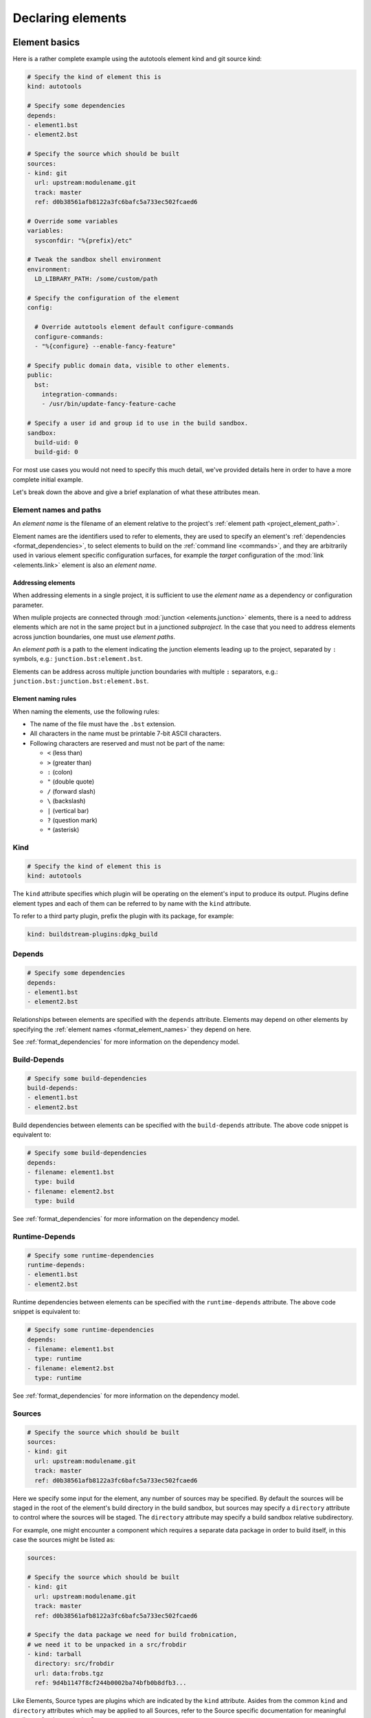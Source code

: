 ..
   Licensed under the Apache License, Version 2.0 (the "License");
   you may not use this file except in compliance with the License.
   You may obtain a copy of the License at

       http://www.apache.org/licenses/LICENSE-2.0

   Unless required by applicable law or agreed to in writing, software
   distributed under the License is distributed on an "AS IS" BASIS,
   WITHOUT WARRANTIES OR CONDITIONS OF ANY KIND, either express or implied.
   See the License for the specific language governing permissions and
   limitations under the License.



Declaring elements
==================


.. _format_basics:

Element basics
--------------
Here is a rather complete example using the autotools element kind and git source kind:

.. code:: yaml

   # Specify the kind of element this is
   kind: autotools

   # Specify some dependencies
   depends:
   - element1.bst
   - element2.bst

   # Specify the source which should be built
   sources:
   - kind: git
     url: upstream:modulename.git
     track: master
     ref: d0b38561afb8122a3fc6bafc5a733ec502fcaed6

   # Override some variables
   variables:
     sysconfdir: "%{prefix}/etc"

   # Tweak the sandbox shell environment
   environment:
     LD_LIBRARY_PATH: /some/custom/path

   # Specify the configuration of the element
   config:

     # Override autotools element default configure-commands
     configure-commands:
     - "%{configure} --enable-fancy-feature"

   # Specify public domain data, visible to other elements.
   public:
     bst:
       integration-commands:
       - /usr/bin/update-fancy-feature-cache

   # Specify a user id and group id to use in the build sandbox.
   sandbox:
     build-uid: 0
     build-gid: 0


For most use cases you would not need to specify this much detail, we've provided
details here in order to have a more complete initial example.

Let's break down the above and give a brief explanation of what these attributes mean.


.. _format_element_names:

Element names and paths
~~~~~~~~~~~~~~~~~~~~~~~
An *element name* is the filename of an element relative to the project's
:ref:`element path <project_element_path>`.

Element names are the identifiers used to refer to elements, they are used
to specify an element's :ref:`dependencies <format_dependencies>`, to select
elements to build on the :ref:`command line <commands>`, and they are arbitrarily
used in various element specific configuration surfaces, for example the
*target* configuration of the :mod:`link <elements.link>` element is also
an *element name*.


Addressing elements
'''''''''''''''''''
When addressing elements in a single project, it is sufficient to use
the *element name* as a dependency or configuration parameter.

When muliple projects are connected through :mod:`junction <elements.junction>`
elements, there is a need to address elements which are not in the same
project but in a junctioned *subproject*. In the case that you need to
address elements across junction boundaries, one must use *element paths*.

An *element path* is a path to the element indicating the junction
elements leading up to the project, separated by ``:`` symbols, e.g.:
``junction.bst:element.bst``.

Elements can be address across multiple junction boundaries with multiple
``:`` separators, e.g.: ``junction.bst:junction.bst:element.bst``.


Element naming rules
''''''''''''''''''''
When naming the elements, use the following rules:

* The name of the file must have the ``.bst`` extension.

* All characters in the name must be printable 7-bit ASCII characters.

* Following characters are reserved and must not be part of the name:

  - ``<`` (less than)
  - ``>`` (greater than)
  - ``:`` (colon)
  - ``"`` (double quote)
  - ``/`` (forward slash)
  - ``\`` (backslash)
  - ``|`` (vertical bar)
  - ``?`` (question mark)
  - ``*`` (asterisk)


Kind
~~~~

.. code:: yaml

   # Specify the kind of element this is
   kind: autotools

The ``kind`` attribute specifies which plugin will be operating on the element's input to
produce its output. Plugins define element types and each of them can be referred to by
name with the ``kind`` attribute.

To refer to a third party plugin, prefix the plugin with its package, for example:

.. code:: yaml

   kind: buildstream-plugins:dpkg_build


.. _format_depends:

Depends
~~~~~~~

.. code:: yaml

   # Specify some dependencies
   depends:
   - element1.bst
   - element2.bst

Relationships between elements are specified with the ``depends`` attribute. Elements
may depend on other elements by specifying the :ref:`element names <format_element_names>`
they depend on here.

See :ref:`format_dependencies` for more information on the dependency model.


.. _format_build_depends:

Build-Depends
~~~~~~~~~~~~~

.. code:: yaml

   # Specify some build-dependencies
   build-depends:
   - element1.bst
   - element2.bst

Build dependencies between elements can be specified with the ``build-depends`` attribute.
The above code snippet is equivalent to:

.. code:: yaml

   # Specify some build-dependencies
   depends:
   - filename: element1.bst
     type: build
   - filename: element2.bst
     type: build

See :ref:`format_dependencies` for more information on the dependency model.


.. _format_runtime_depends:

Runtime-Depends
~~~~~~~~~~~~~~~

.. code:: yaml

   # Specify some runtime-dependencies
   runtime-depends:
   - element1.bst
   - element2.bst

Runtime dependencies between elements can be specified with the ``runtime-depends`` attribute.
The above code snippet is equivalent to:

.. code:: yaml

   # Specify some runtime-dependencies
   depends:
   - filename: element1.bst
     type: runtime
   - filename: element2.bst
     type: runtime

See :ref:`format_dependencies` for more information on the dependency model.


.. _format_sources:

Sources
~~~~~~~

.. code:: yaml

   # Specify the source which should be built
   sources:
   - kind: git
     url: upstream:modulename.git
     track: master
     ref: d0b38561afb8122a3fc6bafc5a733ec502fcaed6

Here we specify some input for the element, any number of sources may be specified.
By default the sources will be staged in the root of the element's build directory
in the build sandbox, but sources may specify a ``directory`` attribute to control
where the sources will be staged. The ``directory`` attribute may specify a build
sandbox relative subdirectory.

For example, one might encounter a component which requires a separate data package
in order to build itself, in this case the sources might be listed as:

.. code:: yaml

   sources:

   # Specify the source which should be built
   - kind: git
     url: upstream:modulename.git
     track: master
     ref: d0b38561afb8122a3fc6bafc5a733ec502fcaed6

   # Specify the data package we need for build frobnication,
   # we need it to be unpacked in a src/frobdir
   - kind: tarball
     directory: src/frobdir
     url: data:frobs.tgz
     ref: 9d4b1147f8cf244b0002ba74bfb0b8dfb3...

Like Elements, Source types are plugins which are indicated by the ``kind`` attribute.
Asides from the common ``kind`` and ``directory`` attributes which may be applied to all
Sources, refer to the Source specific documentation for meaningful attributes for the
particular Source.


Variables
~~~~~~~~~

.. code:: yaml

   # Override some variables
   variables:
     sysconfdir: "%{prefix}/etc"

Variables can be declared or overridden from an element. Variables can also be
declared and overridden in the :ref:`projectconf`

See :ref:`format_variables` below for a more in depth discussion on variables in BuildStream.


.. _format_environment:

Environment
~~~~~~~~~~~

.. code:: yaml

   # Tweak the sandbox shell environment
   environment:
     LD_LIBRARY_PATH: /some/custom/path

Environment variables can be set to literal values here, these environment
variables will be effective in the :mod:`Sandbox <buildstream.sandbox>` where
build instructions are run for this element.

Environment variables can also be declared and overridden in the :ref:`projectconf`


.. _format_config:

Config
~~~~~~

.. code:: yaml

   # Specify the configuration of the element
   config:

     # Override autotools element default configure-commands
     configure-commands:
     - "%{configure} --enable-fancy-feature"

Here we configure the element itself. The autotools element provides sane defaults for
building sources which use autotools. Element default configurations can be overridden
in the ``project.conf`` file and additionally overridden in the declaration of an element.

For meaningful documentation on what can be specified in the ``config`` section for a given
element ``kind``, refer to the :ref:`element specific documentation <plugins>`.


.. _format_public:

Public
~~~~~~

.. code:: yaml

   # Specify public domain data, visible to other elements.
   public:
     bst:
       integration-commands:
       - /usr/bin/update-fancy-feature-cache

Metadata declared in the ``public`` section of an element is visible to
any other element which depends on the declaring element in a given pipeline.
BuildStream itself consumes public data from the ``bst`` domain. The ``integration-commands``
demonstrated above for example, describe commands which should be run in an
environment where the given element is installed but before anything should be run.

An element is allowed to read domain data from any element it depends on, and users
may specify additional domains to be understood and processed by their own element
plugins.

The public data keys which are recognized under the ``bst`` domain
can be viewed in detail in the :ref:`builtin public data <public_builtin>` section.


.. _format_sandbox:

Sandbox
~~~~~~~
Configuration for the build sandbox (other than :ref:`environment variables <format_environment>`)
can be placed in the ``sandbox`` configuration. The UID and GID used by the user
in the group can be specified, as well as the desired OS and machine
architecture. Possible machine architecture follow the same list as specified in
the :ref:`architecture option <project_options_arch>`.

.. code:: yaml

   # Specify a user id and group id to use in the build sandbox.
   sandbox:
     build-uid: 1003
     build-gid: 1001

BuildStream normally uses uid 0 and gid 0 (root) to perform all
builds. However, the behaviour of certain tools depends on user id,
behaving differently when run as non-root. To support those builds,
you can supply a different uid or gid for the sandbox. Only
bwrap-style sandboxes support custom user IDs at the moment, and hence
this will only work on Linux host platforms.

.. code:: yaml

   # Specify build OS and architecture
   sandbox:
     build-os: AIX
     build-arch: power-isa-be

When building locally, if these don't match the host machine then generally the
build will fail. The exception is when the OS is Linux and the architecture
specifies an ``x86-32`` build on an ``x86-64`` machine, or ``aarch32`` build on
a ``aarch64`` machine, in which case the ``linux32`` command is prepended to the
bubblewrap command.

When building remotely, the OS and architecture are added to the ``Platform``
field in the ``Command`` uploaded. Whether this actually results in a building
the element for the desired OS and architecture is dependent on the server
having implemented these options the same as buildstream.


.. _format_dependencies:

Dependencies
------------
The dependency model in BuildStream is simplified by treating software distribution
and software building as separate problem spaces. This is to say that one element
can only ever depend on another element but never on a subset of the product which
another element produces.

In this section we'll quickly go over the few features BuildStream offers in its
dependency model.


Expressing dependencies
~~~~~~~~~~~~~~~~~~~~~~~
Dependencies in BuildStream are parameterizable objects, however as demonstrated
in the :ref:`above example <format_depends>`, they can also be expressed as simple
strings as a convenience shorthand in most cases, whenever the default dependency
attributes are suitable.

.. note::

   Note the order in which element dependencies are declared in the ``depends``,
   ``build-depends`` and ``runtime-depends`` lists are not meaningful.

Dependency dictionary:

.. code:: yaml

   # Fully specified dependency
   depends:
   - filename: foo.bst
     type: build
     junction: baseproject.bst
     strict: false

Attributes:

* ``filename``

  The :ref:`element name <format_element_names>` to depend on, or a list of mutiple element names.

  Specifying multiple element names in a single dependency will result in multiple dependencies
  being declared with common properties.

  For example, one can declare multiple build dependencies with the same junction:

  .. code:: yaml

     # Declare three build dependencies from subproject.bst
     depends:
     - type: build
       junction: subproject.bst
       filename:
       - element-a.bst
       - element-b.bst
       - element-c.bst

* ``junction``

  This attribute can be used to specify the junction portion of the :ref:`element name <format_element_names>`
  separately from the project local element name.

  This should be the *element name* of the :mod:`junction <elements.junction>` element
  in the local project, possibly followed by other junctions in subprojects leading
  to the project in which the element you want to depend on resides.

  In the case that a *junction* is specified, the ``filename`` attribute indicates an
  element in the *junctioned project*.

* ``type``

  This attribute is used to express the :ref:`dependency type <format_dependencies_types>`.
  This field is not permitted in the :ref:`build-depends <format_build_depends>` or
  :ref:`runtime-depends <format_runtime_depends>` lists.

* ``strict``

  This attribute can be used to specify that this element should
  be rebuilt when the dependency changes, even when
  :ref:`strict mode <user_config_strict_mode>` has been turned off.

  This is appropriate whenever a dependency's output is consumed
  verbatim in the output of the depending element, for instance
  when static linking is in use.

* ``config``

  This attribute defines the custom :term:`dependency configuration <Dependency configuration>`,
  which is supported by select :mod:`Element <buildstream.element>` implementations.

  Elements which support :term:`dependency configuration <Dependency configuration>` do so
  by implementing the
  :func:`Element.configure_dependencies() <buildstream.element.Element.configure_dependencies>`
  abstract method. It is up to each element or abstract element class to
  document what is supported in their :term:`dependency configuration <Dependency configuration>`.

  .. attention::

     It is illegal to declare :term:`dependency configuration <Dependency configuration>`
     on runtime dependencies, since runtime dependencies are not visible to the depending
     element.


Redundant dependency declarations
~~~~~~~~~~~~~~~~~~~~~~~~~~~~~~~~~
It is permitted to declare dependencies multiple times on the same element in the same
element declaration, the result will be an inclusive OR of all configurations you have
expressed in the redundant dependencies on the same element.

* If a dependency is defined once as a ``build`` dependency and once as a ``runtime``
  :ref:`dependency type <format_dependencies_types>`, then the resulting dependency
  type will be ``all``

* If any of the redundantly declared dependencies are specified as ``strict``, then
  the resulting dependency will be ``strict``.

Declaring redundant dependencies on the same element can be interesting when you
need to specify multiple :term:`dependency configurations <Dependency configuration>`
for the same element. For example, one might want to stage the same dependency
in multiple locations in the build sandbox.


Cross-junction dependencies
~~~~~~~~~~~~~~~~~~~~~~~~~~~
As explained in the :ref:`element name <format_element_names>` section
on element addressing, elements can be addressed across junction boundaries
using *element paths* such as ``junction.bst:element.bst``. An element
at any depth can be specified by specifying multiple junction elements.

For example, one can specify a subproject element dependency with
the following syntax:

.. code:: yaml

   build-depends:
   - baseproject.bst:element.bst

And one can specify an element residing in a sub-subproject as a
dependency like so:

.. code:: yaml

   depends:
   - baseproject.bst:middleproject.bst:element.bst


.. _format_dependencies_types:

Dependency types
~~~~~~~~~~~~~~~~
The dependency ``type`` attribute defines what the dependency is required for
and is essential to how BuildStream plots a build plan.

There are three types which one can specify for a dependency:

* ``build``

  A ``build`` dependency type states that the given element's product must
  be staged in order to build the depending element. Depending on an element
  which has ``build`` dependencies will not implicitly depend on that element's
  ``build`` dependencies.

  For convenience, these can be specified under the :ref:`build-depends <format_build_depends>`
  list.

* ``runtime``

  A ``runtime`` dependency type states that the given element's product
  must be present for the depending element to function. An element's
  ``runtime`` dependencies are not available to the element at build time.

  For convenience, these can be specified under the :ref:`runtime-depends <format_runtime_depends>`
  list.

* ``all``

  An ``all`` dependency is the default dependency type. If ``all`` is specified,
  or if ``type`` is not specified at all, then it is assumed that the dependency
  is required both at build time and runtime.

.. note::

   It is assumed that a dependency which is required for building an
   element must run while building the depending element. This means that
   ``build`` depending on a given element implies that that element's
   ``runtime`` dependencies will also be staged for the purpose of building.


.. _format_variables:

Using variables
---------------
Variables in BuildStream are a way to make your build instructions and
element configurations more dynamic.


Referring to variables
~~~~~~~~~~~~~~~~~~~~~~
Variables are expressed as ``%{...}``, where ``...`` must contain only
alphanumeric characters and the separators ``_`` and ``-``. Further, the
first letter of ``...`` must be an alphabetic character.

.. code:: yaml

   This is release version %{version}


Declaring and overriding variables
~~~~~~~~~~~~~~~~~~~~~~~~~~~~~~~~~~
To declare or override a variable, one need only specify a value
in the relevant *variables* section:

.. code:: yaml

   variables:
     hello: Hello World

You can refer to another variable while declaring a variable:

.. code:: yaml

   variables:
     release-text: This is release version %{version}

The order in which you declare variables is arbitrary, so long as there is no cyclic
dependency and that all referenced variables are declared, the following is fine:

.. code:: yaml

   variables:
     release-text: This is release version %{version}
     version: 5.5

.. note::

   It should be noted that variable resolution only happens after all
   :ref:`Element Composition <format_composition>` has already taken place.

   This is to say that overriding ``%{version}`` at a higher priority will affect
   the final result of ``%{release-text}``.


**Example:**

.. code:: yaml

   kind: autotools

   # Declare variable, expect %{version} was already declared
   variables:
     release-text: This is release version %{version}

   config:

     # Customize the installation
     install-commands:
     - |
       %{make-install} RELEASE_TEXT="%{release-text}"


Variables declared by BuildStream
~~~~~~~~~~~~~~~~~~~~~~~~~~~~~~~~~
BuildStream declares a set of :ref:`builtin <project_builtin_defaults>`
variables that may be overridden. In addition, the following
read-only variables are also dynamically declared by BuildStream:

* ``element-name``

  The name of the element being processed (e.g base/alpine.bst).

* ``project-name``

  The name of project where BuildStream is being used.

* ``project-root`` & ``project-root-uri``

  The directory where the project is located on the host.

  This variable is only available when declaring
  :ref:`source alias values <project_source_aliases>` or
  :ref:`source mirror values <project_essentials_mirrors>` and allows
  access to files in a project on the build host.

  * The ``project-root`` variable is a regular absolute path
  * The ``project-root-uri`` variable is a properly quoted ``file://`` URI

  .. tip::

     Use this variable to declare :ref:`source alias values <project_source_aliases>`
     to refer to files which you store as a part of your project, e.g. tarballs
     which you have committed to you BuildStream project.

  .. attention::

     This feature has been provided for convenience when putting together a
     project without the use of proper infrastructure.

     A better long term solution for accessing internal binaries and source
     code is to setup internal infrastructure in your organization and use
     the regular ways to access these sources from a well known internal URI.

* ``toplevel-root`` & ``toplevel-root-uri``

  The directory where the toplevel project is located on the host.

  This variable is only available when declaring
  :ref:`source alias values <project_source_aliases>` or
  :ref:`source mirror values <project_essentials_mirrors>` and allows
  access to files in a project on the build host.

  * The ``toplevel-root`` variable is a regular absolute path
  * The ``toplevel-root-uri`` variable is a properly quoted ``file://`` URI

  .. tip::

     Use this variable to declare :ref:`source alias values <project_source_aliases>`
     to refer to files which you do not store as a part of your project, e.g.
     tarballs or git repositories which must be placed in a directory within
     the toplevel project before running the build.

  .. attention::

     This feature has been provided for convenience when putting together a
     project without the use of proper infrastructure.

     A better long term solution for accessing internal binaries and source
     code is to setup internal infrastructure in your organization and use
     the regular ways to access these sources from a well known internal URI.

* ``max-jobs``

  Maximum number of parallel build processes within a given
  build, support for this is conditional on the element type
  and the build system used (any element using 'make' can
  implement this).
